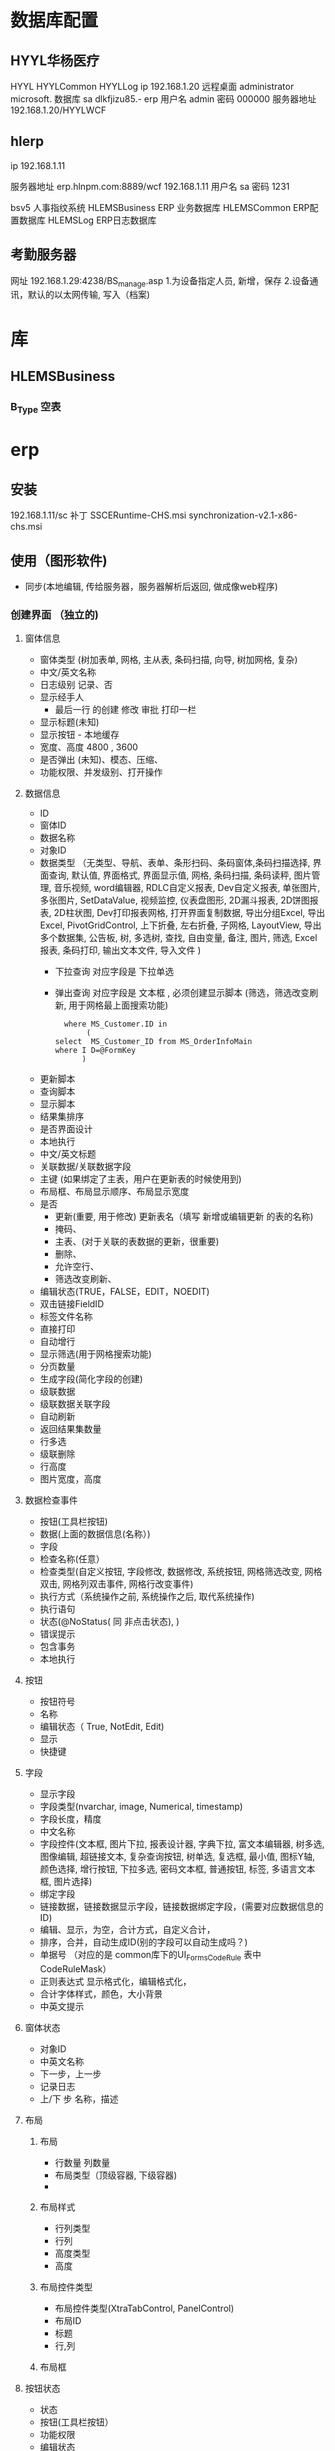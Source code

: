 * 数据库配置
** HYYL华杨医疗 
   HYYL  HYYLCommon   HYYLLog
   ip 192.168.1.20
   远程桌面   administrator   microsoft.
   数据库 sa dlkfjizu85.-
   erp 用户名 admin 密码 000000
   服务器地址 192.168.1.20/HYYLWCF
** hlerp
   ip 192.168.1.11
   
   服务器地址 erp.hlnpm.com:8889/wcf
   192.168.1.11\hlnpm
   用户名 sa 密码 1231
   
   bsv5  人事指纹系统
   HLEMSBusiness  ERP 业务数据库
   HLEMSCommon  ERP配置数据库
   HLEMSLog  ERP日志数据库
** 考勤服务器
  网址 192.168.1.29:4238/BS_manage.asp
  1.为设备指定人员, 新增，保存
  2.设备通讯，默认的以太网传输, 写入（档案)

* 库
** HLEMSBusiness
*** B_Type 空表
* erp 
** 安装
   192.168.1.11/sc
   补丁 SSCERuntime-CHS.msi
   synchronization-v2.1-x86-chs.msi
** 使用（图形软件)
   - 同步(本地编辑, 传给服务器，服务器解析后返回, 做成像web程序)
*** 创建界面 （独立的)
**** 窗体信息    
    - 窗体类型 (树加表单, 网格, 主从表, 条码扫描, 向导, 树加网格, 复杂)
    - 中文/英文名称
    - 日志级别 记录、否
    - 显示经手人
      -  最后一行 的创建 修改 审批 打印一栏
    - 显示标题(未知)
    - 显示按钮 - 本地缓存
    - 宽度、高度 4800 , 3600
    - 是否弹出 (未知)、模态、压缩、
    - 功能权限、并发级别、打开操作
**** 数据信息
     - ID
     - 窗体ID
     - 数据名称
     - 对象ID
     - 数据类型 （无类型、导航、表单、条形扫码、条码窗体,条码扫描选择, 界面查询,
       默认值, 界面格式, 界面显示值, 网格, 条码扫描, 条码读秤, 图片管理, 音乐视频,
       word编辑器, RDLC自定义报表, Dev自定义报表, 单张图片, 多张图片, SetDataValue, 
       视频监控, 仪表盘图形, 2D漏斗报表, 2D饼图报表, 2D柱状图, Dev打印报表网格, 
       打开界面复制数据, 导出分组Excel, 导出Excel, PivotGridControl, 上下折叠, 左右折叠, 
       子网格, LayoutView, 导出多个数据集, 公告板, 树, 多选树, 查找, 自由变量, 备注, 图片, 筛选, 
       Excel报表, 条码打印, 输出文本文件, 导入文件  )
       - 下拉查询 对应字段是  下拉单选
       - 弹出查询 对应字段是  文本框 , 必须创建显示脚本 (筛选，筛选改变刷新, 用于网格最上面搜索功能)
        #+BEGIN_SRC mysql
            where MS_Customer.ID in 
                 (
          select  MS_Customer_ID from MS_OrderInfoMain
          where I D=@FormKey
                )
        #+END_SRC 
     - 更新脚本
     - 查询脚本
     - 显示脚本
     - 结果集排序
     - 是否界面设计
     - 本地执行
     - 中文/英文标题
     - 关联数据/关联数据字段
     - 主键 (如果绑定了主表，用户在更新表的时候使用到)
     - 布局框、布局显示顺序、布局显示宽度
     - 是否
       - 更新(重要, 用于修改) 更新表名（填写 新增或编辑更新 的表的名称)
       - 掩码、
       - 主表、(对于关联的表数据的更新，很重要)
       - 删除、
       - 允许空行、
       - 筛选改变刷新、
     - 编辑状态(TRUE，FALSE，EDIT，NOEDIT)
     - 双击链接FieldID
     - 标签文件名称
     - 直接打印
     - 自动增行
     - 显示筛选(用于网格搜索功能)
     - 分页数量
     - 生成字段(简化字段的创建)
     - 级联数据
     - 级联数据关联字段
     - 自动刷新
     - 返回结果集数量
     - 行多选
     - 级联删除
     - 行高度
     - 图片宽度，高度
**** 数据检查事件
     - 按钮(工具栏按钮)
     - 数据(上面的数据信息(名称）)
     - 字段
     - 检查名称(任意）
     - 检查类型(自定义按钮, 字段修改, 数据修改, 系统按钮, 网格筛选改变, 网格双击, 网格列双击事件, 网格行改变事件)
     - 执行方式（系统操作之前, 系统操作之后, 取代系统操作)
     - 执行语句
     - 状态(@NoStatus( 同 非点击状态), )
     - 错误提示
     - 包含事务
     - 本地执行
**** 按钮
     - 按钮符号
     - 名称
     - 编辑状态（ True, NotEdit, Edit)
     - 显示
     - 快捷键
**** 字段 
     - 显示字段
     - 字段类型(nvarchar, image, Numerical, timestamp)
     - 字段长度，精度
     - 中文名称
     - 字段控件(文本框, 图片下拉, 报表设计器, 字典下拉, 富文本编辑器, 树多选, 图像编辑, 超链接文本, 复杂查询按钮, 树单选, 复选框, 最小值, 图标Y轴, 颜色选择, 增行按钮, 下拉多选, 密码文本框, 普通按钮, 标签, 多语言文本框, 图片选择)
     - 绑定字段
     - 链接数据，链接数据显示字段，链接数据绑定字段，(需要对应数据信息的ID)
     - 编辑、显示，为空，合计方式，自定义合计，
     - 排序，合并，自动生成ID(别的字段可以自动生成吗？)
     - 单据号   （对应的是 common库下的UI_Forms_CodeRule 表中CodeRuleMask）
     - 正则表达式 显示格式化，编辑格式化，
     - 合计字体样式，颜色，大小背景
     - 中英文提示
**** 窗体状态 
   - 对象ID
   - 中英文名称
   - 下一步，上一步
   - 记录日志
   - 上/下 步 名称，描述
**** 布局
***** 布局   
      - 行数量 列数量
      - 布局类型（顶级容器, 下级容器)
      - 
***** 布局样式
      - 行列类型
      - 行列
      - 高度类型
      - 高度
      
***** 布局控件类型 
      - 布局控件类型(XtraTabControl, PanelControl)
      - 布局ID
      - 标题
      - 行,列
***** 布局框 
**** 按钮状态
    - 状态
    - 按钮(工具栏按钮）
    - 功能权限
    - 编辑状态
    - 条件
    - 显示
**** 字段状态 
     - 字段
     - 状态
     - 功能权限
     - 条件
     - 显示
**** 右击菜单 
     - DataId
     - MenuKey
     - 快捷键
     - PopupMenuImageID
     - 标题
**** 窗体提示信息 
     - 提示键
     - 中文、英文提示
**** 数据字段样式 
     - 数据
     - 字段
     - 前景色、背景色 字体大小
     - 条件
**** 窗体设计器
*** 创建对象(树形结构，独立开来，便于链接) 一个对象好几种界面样式
    关联界面 --- 界面 ID
    对象类型 (主数据、业务模块.主数据附加,业务单据, 报表) 
*** 创建菜单 (一个菜单绑定一个对象中的一个关联界面)
**** 显示菜单--退出后重新登录
*** 错误信息 
**** 未将引用赋予实例   
     必须创建一个控件，并且绑定数据信息
** 系统控件
*** 确认对话框 0, 1, 
    SELECT '0' AS CheckResult,'不能呢个新增' AS CheckMsg 
*** 是否对话框  2
    SELECT 2  AS CheckResult,'不能呢个新增' AS CheckMsg 
*** 错误级别，会调用对话框
    RAISERROR('该客户编码已存在，请核实！',16,1)with seterror
    消息 50000，级别 16，状态 1，第 1 行 该客户编码已存在，请核实！
*** 导航 ( 关联数据，关联数据字段)
** 系统数据
*** 系统配置表 
    PM_Employee  ERP 账户表
*** 字段状态
    @Fn(frame.ID) 传参方式　
    @SysHand  登陆用户 ID PM_Employee
    @NoStatus 所有状态可见，或者 20, 30, 40 状态可以见(判断status 字段？)
